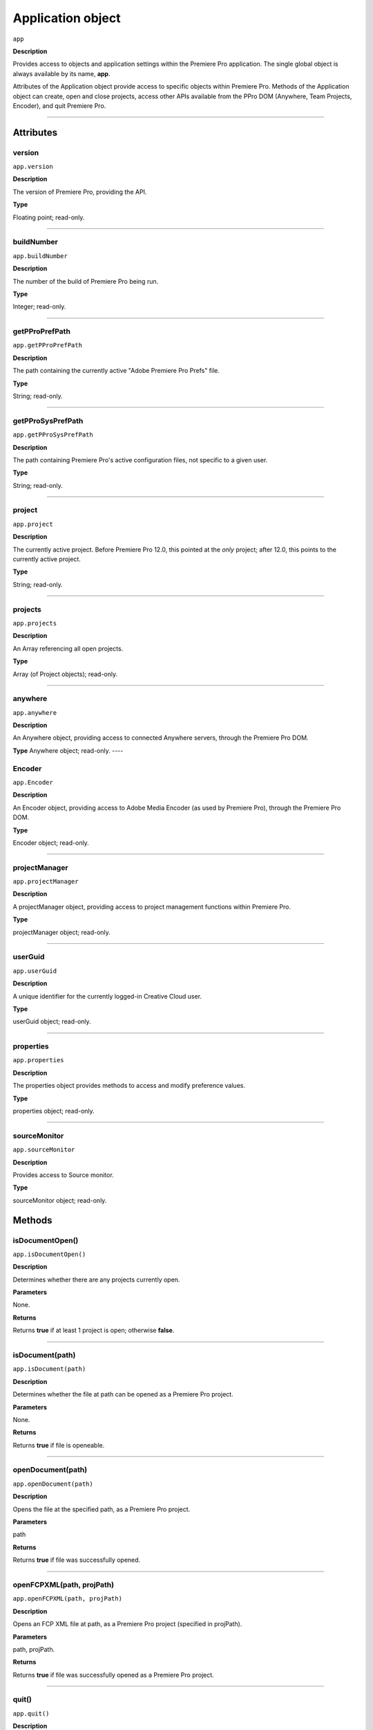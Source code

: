 .. highlight:: javascript

.. _Application:

Application object
==================

``app``

**Description**

Provides access to objects and application settings within the Premiere Pro application. The single global object is always available by its name, **app**.

Attributes of the Application object provide access to specific objects within Premiere Pro. Methods of the Application object can create, open and close projects, access other APIs available from the PPro DOM (Anywhere, Team Projects, Encoder), and quit Premiere Pro. 

----

==========
Attributes
==========

.. _app.version:

version
*********************************************

``app.version``

**Description**

The version of Premiere Pro, providing the API.

**Type**

Floating point; read-only.

----

.. _app.buildNumber:

buildNumber
*********************************************

``app.buildNumber``

**Description**

The number of the build of Premiere Pro being run.

**Type**

Integer; read-only.

----

.. _app.getPProPrefPath:

getPProPrefPath
*********************************************

``app.getPProPrefPath``

**Description**

The path containing the currently active "Adobe Premiere Pro Prefs" file.

**Type**

String; read-only.

----

.. _app.getPProSysPrefPath:

getPProSysPrefPath
*********************************************

``app.getPProSysPrefPath``

**Description**

The path containing Premiere Pro's active configuration files, not specific to a given user.

**Type**

String; read-only.

----


.. _app.project:

project
*********************************************

``app.project``

**Description**

The currently active project. Before Premiere Pro 12.0, this pointed at the *only* project; after 12.0, this points to the currently active project.

**Type**

String; read-only.

----

.. _app.projects:

projects
*********************************************

``app.projects``

**Description**

An Array referencing all open projects.

**Type**

Array (of Project objects); read-only.

----

.. _app.anywhere:

anywhere
*********************************************

``app.anywhere``

**Description**

An Anywhere object, providing access to connected Anywhere servers, through the Premiere Pro DOM. 

**Type**
Anywhere object; read-only.
----

.. _app.Encoder:

Encoder
*********************************************

``app.Encoder``

**Description**

An Encoder object, providing access to Adobe Media Encoder (as used by Premiere Pro), through the Premiere Pro DOM. 

**Type**

Encoder object; read-only.


----

.. _app.projectManager:

projectManager
*********************************************

``app.projectManager``

**Description**

A projectManager object, providing access to project management functions within Premiere Pro.

**Type**

projectManager object; read-only.


----

.. _app.userGuid:

userGuid
*********************************************

``app.userGuid``

**Description**

A unique identifier for the currently logged-in Creative Cloud user.

**Type**

userGuid object; read-only.


----

.. _app.properties:

properties
*********************************************

``app.properties``

**Description**

The properties object provides methods to access and modify preference values.

**Type**

properties object; read-only.

----

.. _app.sourceMonitor:

sourceMonitor
*********************************************

``app.sourceMonitor``

**Description**

Provides access to Source monitor.

**Type**

sourceMonitor object; read-only.


=======
Methods
=======

.. _app.isDocumentOpen:

isDocumentOpen()
*********************************************

``app.isDocumentOpen()``

**Description**

Determines whether there are any projects currently open.

**Parameters**

None.

**Returns**

Returns **true** if at least 1 project is open; otherwise **false**.

----

.. _app.isDocument:

isDocument(path)
*********************************************

``app.isDocument(path)``

**Description**

Determines whether the file at path can be opened as a Premiere Pro project.

**Parameters**

None.

**Returns**

Returns **true** if file is openeable.

----

.. _app.openDocument:

openDocument(path)
*********************************************

``app.openDocument(path)``

**Description**

Opens the file at the specified path, as a Premiere Pro project.

**Parameters**

path

**Returns**

Returns **true** if file was successfully opened.

----


.. _app.openFCPXML:

openFCPXML(path, projPath)
*********************************************

``app.openFCPXML(path, projPath)``

**Description**

Opens an FCP XML file at path, as a Premiere Pro project (specified in projPath).

**Parameters**

path, projPath.

**Returns**

Returns **true** if file was successfully opened as a Premiere Pro project.

----


.. _app.quit:

quit()
*********************************************

``app.quit()``

**Description**

Quits Premiere Pro; user will be prompted to save any changes to project.

**Parameters**

None.

**Returns**

Nothing.

----

.. _app.trace:

trace()
*********************************************

``app.trace()``

**Description**

Writes a string to Premiere Pro's debug console.

**Parameters**

None.

**Returns**

Nothing.

----

.. _app.setSDKEventMessage:

setSDKEventMessage()
*********************************************

``app.setSDKEventMessage(message, decorator)``

**Description**

Writes a string to Premiere Pro's Events panel. 

**Parameters**

message is a string; decorator can be either 'info', 'warning' or 'error'.

**Returns**

Returns 'true' if successful.

----


.. _app.setScratchDiskPath:

setScratchDiskPath()
*********************************************

``app.setScratchDiskPath(path, whichScratchValueToSet)``

**Description**

Specifies the path to be used for one of Premiere Pro's scratch disk paths. 

**Parameters**

+----------------------------+---------------------------------------------------+
| ``path``                   | The new path to be used.                          |
+----------------------------+---------------------------------------------------+
| ``whichScratchValueToSet`` | Must be one of the following:                     |
|                            | ``FirstAudioCaptureFolder``                       |
|                            | ``FirstVideoCaptureFolder``                       |
|                            | ``FirstAudioPreviewFolder``                       |
|                            | ``FirstAutoSaveFolder``                           |
|                            | ``FirstCCLibrariesFolder``                        |
+----------------------------+---------------------------------------------------+

**Returns**

Returns 'true' if successful.

----

.. _app.enableQE:

enableQE()
*********************************************

|  ``app.enableQE()``

**Description**

Enables Premiere Pro's QE DOM. 

**Parameters**

None.

**Returns**

Returns true if QE DOM was enabled.

----

.. _app.setExtensionPersistent:

setExtensionPersistent(ExtensionID, persist)
************************************************

``app.setExtensionPersistent(ExtensionID, persist)``

**Description**

Controls whether the extension with the given ExtensionID remains persistent in memory, throughout the Premiere Pro session.

**Parameters**

================  =========================================================
``extensionID``   Which extension to modify.
================  =========================================================
``persist``       Pass 1 to keep extension in memory, 0 to allow unloading.
================  =========================================================

**Returns**
Nothing.
----

.. _app.getEnableProxies:

getEnableProxies()
*********************************************

``app.getEnableProxies()``

**Description**

Determines whether proxy usage is currently enabled.

**Parameters**

None.

**Returns**

Returns 1 if proxies are enabled, 0 of they are not.

----


.. _app.setEnableProxies:

setEnableProxies(enabled)
*********************************************

``app.setEnableProxies(enabled)``

**Description**

Determines whether proxy usage is currently enabled.

**Parameters**

================  =========================================================
``enabled``       1 turns proxies on, 0 turns them off.
================  =========================================================

**Returns**

Returns 1 if proxy enablement was changed.

